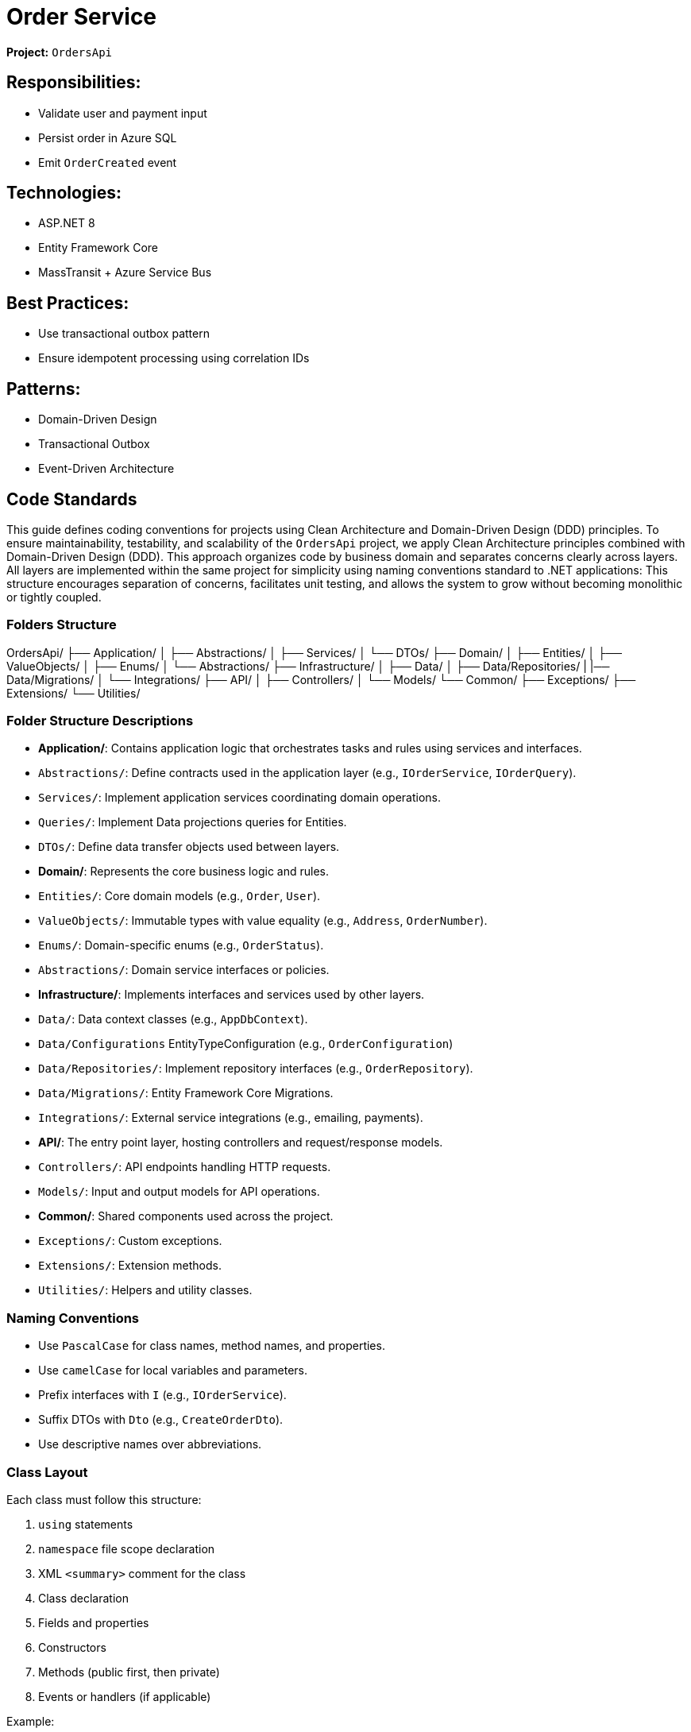 = Order Service

*Project:* `OrdersApi`

== Responsibilities:

* Validate user and payment input
* Persist order in Azure SQL
* Emit `OrderCreated` event

== Technologies:

* ASP.NET 8
* Entity Framework Core
* MassTransit + Azure Service Bus

== Best Practices:

* Use transactional outbox pattern
* Ensure idempotent processing using correlation IDs

== Patterns:
* Domain-Driven Design
* Transactional Outbox
* Event-Driven Architecture


== Code Standards
This guide defines coding conventions for projects using Clean Architecture and Domain-Driven Design (DDD) principles.
To ensure maintainability, testability, and scalability of the `OrdersApi` project, we apply Clean Architecture principles combined with Domain-Driven Design (DDD). 
This approach organizes code by business domain and separates concerns clearly across layers.
All layers are implemented within the same project for simplicity using naming conventions standard to .NET applications:
This structure encourages separation of concerns, facilitates unit testing, and allows the system to grow without becoming monolithic or tightly coupled.

=== Folders Structure
OrdersApi/
├── Application/
│   ├── Abstractions/
│   ├── Services/
│   └── DTOs/
├── Domain/
│   ├── Entities/
│   ├── ValueObjects/
│   ├── Enums/
│   └── Abstractions/
├── Infrastructure/
│   ├── Data/
│   ├── Data/Repositories/
|   |── Data/Migrations/
│   └── Integrations/
├── API/
│   ├── Controllers/
│   └── Models/
└── Common/
    ├── Exceptions/
    ├── Extensions/
    └── Utilities/

=== Folder Structure Descriptions

- **Application/**: Contains application logic that orchestrates tasks and rules using services and interfaces.
  - `Abstractions/`: Define contracts used in the application layer (e.g., `IOrderService`, `IOrderQuery`).
  - `Services/`: Implement application services coordinating domain operations.
  - `Queries/`: Implement Data projections queries for Entities.
  - `DTOs/`: Define data transfer objects used between layers.

- **Domain/**: Represents the core business logic and rules.
  - `Entities/`: Core domain models (e.g., `Order`, `User`). 
  - `ValueObjects/`: Immutable types with value equality (e.g., `Address`, `OrderNumber`).
  - `Enums/`: Domain-specific enums (e.g., `OrderStatus`).
  - `Abstractions/`: Domain service interfaces or policies.

- **Infrastructure/**: Implements interfaces and services used by other layers.
  - `Data/`: Data context classes (e.g., `AppDbContext`).
  - `Data/Configurations` EntityTypeConfiguration (e.g., `OrderConfiguration`)
  - `Data/Repositories/`: Implement repository interfaces (e.g., `OrderRepository`).
  - `Data/Migrations/`: Entity Framework Core Migrations.
  - `Integrations/`: External service integrations (e.g., emailing, payments).

- **API/**: The entry point layer, hosting controllers and request/response models.
  - `Controllers/`: API endpoints handling HTTP requests.
  - `Models/`: Input and output models for API operations.

- **Common/**: Shared components used across the project.
  - `Exceptions/`: Custom exceptions.
  - `Extensions/`: Extension methods.
  - `Utilities/`: Helpers and utility classes.

=== Naming Conventions

- Use `PascalCase` for class names, method names, and properties.
- Use `camelCase` for local variables and parameters.
- Prefix interfaces with `I` (e.g., `IOrderService`).
- Suffix DTOs with `Dto` (e.g., `CreateOrderDto`).
- Use descriptive names over abbreviations.


=== Class Layout

Each class must follow this structure:

1. `using` statements
2. `namespace` file scope declaration
3. XML `<summary>` comment for the class
4. Class declaration
5. Fields and properties
6. Constructors
7. Methods (public first, then private)
8. Events or handlers (if applicable)

Example:

[source,csharp]
----
namespace OrdersApi.Domain.Entities;

public class Order
{
    private Order() { } // EF Core requires a parameterless constructor

    public Order(Guid id, Guid userId, string status, string products, decimal total)
    {
        if (id == Guid.Empty)
            throw new ArgumentException("Id cannot be empty.", nameof(id));
        if (userId == Guid.Empty)
            throw new ArgumentException("UserId cannot be empty.", nameof(userId));
        if (string.IsNullOrWhiteSpace(status))
            throw new ArgumentException("Status cannot be null or whitespace.", nameof(status));
        if (string.IsNullOrWhiteSpace(products))
            throw new ArgumentException("Products cannot be null or whitespace.", nameof(products));
        if (total < 0)
            throw new ArgumentOutOfRangeException(nameof(total), "Total cannot be negative.");

        Id = id;
        UserId = userId;
        Status = status;
        Products = products;
        Total = total;
    }

    public Guid Id { get; private set; }
    public Guid UserId { get; private set; }
    public string Status { get; private set; }
    public string Products { get; private set; }
    public decimal Total { get; private set; }

    public override bool Equals(object obj)
    {
        if (ReferenceEquals(this, obj))
            return true;
        if (obj is null || GetType() != obj.GetType())
            return false;

        var other = (Order)obj;
        return Id == other.Id;
    }

    public override int GetHashCode()
    {
        return Id.GetHashCode();
    }

    public static bool operator ==(Order left, Order right)
    {
        if (ReferenceEquals(left, right))
            return true;
        if (left is null || right is null)
            return false;
        return left.Id == right.Id;
    }

    public static bool operator !=(Order left, Order right)
    {
        return !(left == right);
    }

    // Add behavior here (DDD principle)
}
----

== 4. DDD Best Practices

- Entities should contain behavior, not just data.
- Use **value objects** where applicable.
- Repositories belong to the **domain interface layer**, implementations in infrastructure.
- Services should represent **application use cases**, not utility logic.

== 5. Dependency Injection

- Use constructor injection for all dependencies.
- Register dependencies in `Startup.cs` or `Program.cs` (via IServiceCollection).

== 6. Event Handling

- Use **Transactional Outbox** pattern to publish events after transactions.
- Events must be immutable.
- Consumers should be idempotent (use CorrelationId).

== 7. Testing Standards

- Unit tests for each service, use case, and repository.
- Use Moq/FakeItEasy for mocking.
- Integration tests should run with Dockerized dependencies (SQL, Service Bus Emulator).

== 8. General Rules

- No business logic in controllers — delegate to Application layer.
- Use async/await for all I/O operations.
- Avoid static utility classes unless absolutely necessary.
- Keep methods short and focused — ideally under 20 lines.


